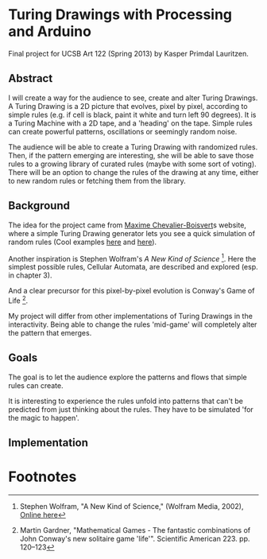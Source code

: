 * Turing Drawings with Processing and Arduino
Final project for UCSB Art 122 (Spring 2013) by Kasper Primdal Lauritzen.

** Abstract
I will create a way for the audience to see, create and alter Turing Drawings. A Turing Drawing is a 2D picture that evolves, pixel by pixel, according to simple rules (e.g. if cell is black, paint it white and turn left 90 degrees). It is a Turing Machine with a 2D tape, and a 'heading' on the tape. Simple rules can create powerful patterns, oscillations or seemingly random noise. 

The audience will be able to create a Turing Drawing with randomized rules. Then, if the pattern emerging are interesting, she will be able to save those rules to a growing library of curated rules (maybe with some sort of voting). There will be an option to change the rules of the drawing at any time, either to new random rules or fetching them from the library. 
 
** Background
The idea for the project came from [[http://maximecb.github.io/Turing-Drawings/][Maxime Chevalier-Boisvert]]s
website, where a simple Turing Drawing generator lets you see a quick
simulation of random rules (Cool examples [[http://maximecb.github.io/Turing-Drawings/#4,3,2,1,2,1,2,3,0,1,1,1,2,2,1,1,3,1,1,2,2,2,1,2,1,2,3,2,0,3,1,2,0,2,1,3,2,0][here]] and [[http://maximecb.github.io/Turing-Drawings/#4,3,3,1,3,2,2,2,1,1,3,3,1,2,1,1,1,3,1,0,2,2,0,2,1,3,0,2,3,2,1,3,0,1,3,3,1,0][here]]).

Another inspiration is Stephen Wolfram's /A New Kind of Science/ [1]. Here the simplest possible rules, Cellular Automata, are described and explored (esp. in chapter 3). 

And a clear precursor for this pixel-by-pixel evolution is Conway's Game of Life [2].

My project will differ from other implementations of Turing Drawings in the interactivity. Being able to change the rules 'mid-game' will completely alter the pattern that emerges. 

** Goals
The goal is to let the audience explore the patterns and flows that simple
rules can create. 

It is interesting to experience the rules unfold into patterns that can't be predicted from just thinking about the rules. They have to be simulated 'for the magic to happen'. 

** Implementation

* Footnotes
[1] Stephen Wolfram, "A New Kind of Science," (Wolfram Media, 2002), [[http://www.wolframscience.com/nksonline/toc.html][Online here]]

[2] Martin Gardner, "Mathematical Games - The fantastic combinations of John Conway's new solitaire game 'life'". Scientific American 223. pp. 120–123 